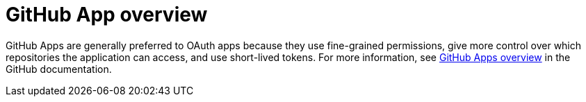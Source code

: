 = GitHub App​ overview

GitHub Apps are generally preferred to OAuth apps because they use fine-grained permissions, give more control over which repositories the application can access, and use short-lived tokens. For more information, see link:https://docs.github.com/en/apps/overview[GitHub Apps overview] in the GitHub documentation.
